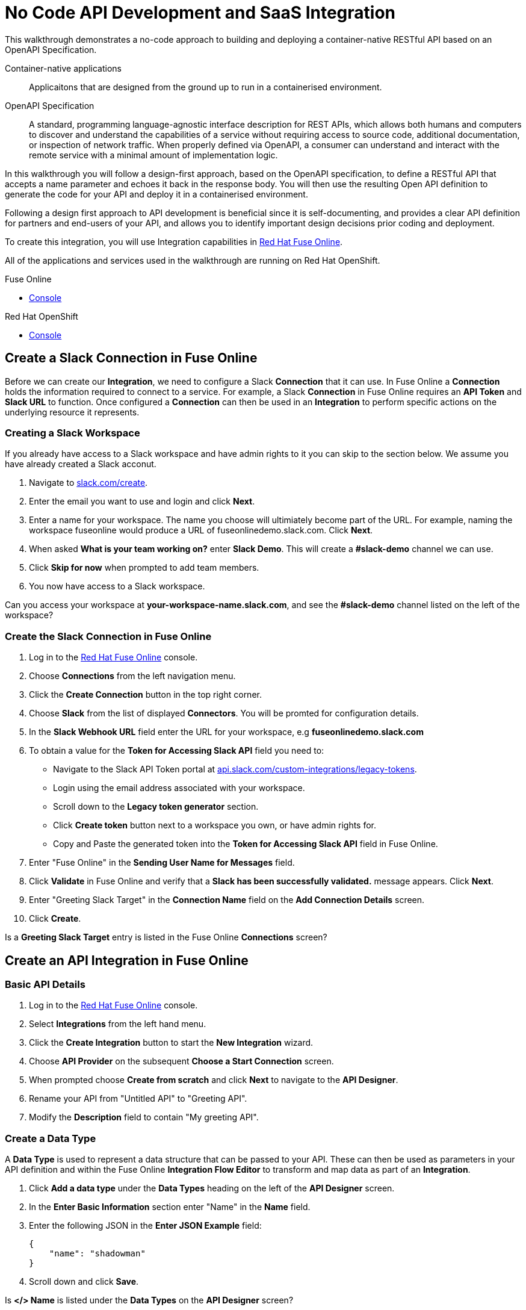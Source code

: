 // tag::master-1[]

:walkthrough: No Code API Development and SaaS Integration
:fuse-version: 7.2
:3scale-version: 7.2
:fuse-url: https://eval.apps.city.openshiftworkshop.com/
:3scale-url: https://eval.apps.city.openshiftworkshop.com/

[id='no-code-container-native-api-development']

= {walkthrough}

This walkthrough demonstrates a no-code approach to building and deploying a container-native RESTful API based on an OpenAPI Specification.

Container-native applications::
Applicaitons that are designed from the ground up to run in a containerised environment.

// This is taken right from https://github.com/OAI/OpenAPI-Specification
OpenAPI Specification::
A standard, programming language-agnostic interface description for REST APIs, which allows both humans and computers to discover and understand the capabilities of a service without requiring access to source code, additional documentation, or inspection of network traffic. When properly defined via OpenAPI, a consumer can understand and interact with the remote service with a minimal amount of implementation logic.

In this walkthrough you will follow a design-first approach, based on the OpenAPI specification, to define a RESTful API that accepts a name parameter and echoes it back in the response body. You will then use the resulting Open API definition to generate the code for your API and deploy it in a containerised environment.

Following a design first approach to API development is beneficial since it is self-documenting, and provides a clear API definition for partners and end-users of your API, and allows you to identify important design decisions prior coding and deployment.

To create this integration, you will use Integration capabilities in link:{fuse-url}[Red Hat Fuse Online, window="_blank"].

All of the applications and services used in the walkthrough are running on Red Hat OpenShift.

[type=walkthroughResource,serviceName=fuse]
.Fuse Online
****
* link:{fuse-url}[Console, window="_blank"]
****

[type=walkthroughResource,serviceName=openshift]
.Red Hat OpenShift
****
* link:{openshift-host}/console[Console, window="_blank"]
****

// end::master-1[]

[time=10]
== Create a Slack Connection in Fuse Online

Before we can create our *Integration*, we need to configure a Slack *Connection* that it can use. In Fuse Online a *Connection* holds the information required to connect to a service. For example, a Slack *Connection* in Fuse Online requires an *API Token* and *Slack URL* to function. Once configured a *Connection* can then be used in an *Integration* to perform specific actions on the underlying resource it represents.

=== Creating a Slack Workspace

If you already have access to a Slack workspace and have admin rights to it you can skip to the section below. We assume you have already created a Slack acconut.

. Navigate to link:https://slack.com/create[slack.com/create, window="_blank"].

. Enter the email you want to use and login and click *Next*.

. Enter a name for your workspace. The name you choose will ultimiately become part of the URL. For example, naming the workspace fuseonline would produce a URL of fuseonlinedemo.slack.com. Click *Next*.

. When asked *What is your team working on?* enter *Slack Demo*. This will create a *#slack-demo* channel we can use.

. Click *Skip for now* when prompted to add team members.

. You now have access to a Slack workspace.

// verify that you can access https://your-worksapce-name.slack.com.
[type=verification]
Can you access your workspace at *your-workspace-name.slack.com*, and see the *#slack-demo* channel listed on the left of the workspace?


=== Create the Slack Connection in Fuse Online

. Log in to the link:{fuse-url}[Red Hat Fuse Online, window="_blank"] console.

. Choose *Connections* from the left navigation menu.

. Click the *Create Connection* button in the top right corner.

. Choose *Slack* from the list of displayed *Connectors*. You will be promted for configuration details.

. In the *Slack Webhook URL* field enter the URL for your workspace, e.g *fuseonlinedemo.slack.com*

. To obtain a value for the *Token for Accessing Slack API* field you need to:
* Navigate to the Slack API Token portal at link:https://api.slack.com/custom-integrations/legacy-tokens[api.slack.com/custom-integrations/legacy-tokens, window="_blank"].
* Login using the email address associated with your workspace.
* Scroll down to the *Legacy token generator* section.
* Click *Create token* button next to a workspace you own, or have admin rights for.
* Copy and Paste the generated token into the *Token for Accessing Slack API* field in Fuse Online.

. Enter "Fuse Online" in the *Sending User Name for Messages* field.

. Click *Validate* in Fuse Online and verify that a *Slack has been successfully validated.* message appears. Click *Next*.

. Enter "Greeting Slack Target" in the *Connection Name* field on the *Add Connection Details* screen.

. Click *Create*.

[type=verification]
Is a *Greeting Slack Target* entry is listed in the Fuse Online *Connections* screen?


[time=10]
== Create an API Integration in Fuse Online

=== Basic API Details

. Log in to the link:{fuse-url}[Red Hat Fuse Online, window="_blank"] console.

. Select *Integrations* from the left hand menu.

. Click the *Create Integration* button to start the *New Integration* wizard.

. Choose *API Provider* on the subsequent *Choose a Start Connection* screen.

. When prompted choose *Create from scratch* and click *Next* to navigate to the *API Designer*.

. Rename your API from "Untitled API" to "Greeting API".

. Modify the *Description* field to contain "My greeting API".

=== Create a Data Type

A *Data Type* is used to represent a data structure that can be passed to your API. These can then be used as parameters in your API definition and within the Fuse Online *Integration Flow Editor* to transform and map data as part of an *Integration*.

. Click *Add a data type* under the *Data Types* heading on the left of the *API Designer* screen.

. In the *Enter Basic Information* section enter "Name" in the *Name* field.

. Enter the following JSON in the *Enter JSON Example* field:
+
[subs="attributes+"]
----
{
    "name": "shadowman" 
}
----

. Scroll down and click *Save*.

[type=verification]
Is *</> Name* is listed under the *Data Types* on the *API Designer* screen?

=== Create a POST Resource Path

A *Path* is used to represent an API endpoint/operation and the associated parameters required to invoke it.

. Click *Add a path* under the *Paths* heading on the left of the *API Designer* screen.

. In the modal that appears, enter "/greeting" in the *Path* field.

. Click *Add* to confirm your entry.

. Click your new */greeting* endpoint under the *Paths* heading.

. Click *Create Operation* under the *POST* icon in the *Operations* section on the right. The *POST* icon will become orange.

. Click the orange *POST* icon.

. Enter "Greet with name" in the *Summary* field.

. Enter "greetname" in the *Operation ID* field.

. In the *Request Body* click *Add a request body* and choose the *Name* type that you created earlier.

. In the *Responses* section click *Add response*.
* In the modal that appears choose *200 OK* as the dropdown option.
* Click *Add*.
* Click *No description* beside the *200 OK* response and enter "Greeting response" in the *Description* field.

. Click *Save* in the top right corner of the UI to save your work and be directed back to the *New Integration* wizard.

[type=verification]
Is a *Greeting Slack Target* entry is listed in the Fuse Online *Connections* screen?

=== Finalise the API Definition

. Click *Next* on the *New Integration* wizard screen.

. When prompted to *Give this integration a name* enter:
* "greeting api" in the *Integration Name* field
* "my greeting api" in the *Description* field

. Click *Save and Continue* to save your API design and move onto implementation.

[time=10]
== Implement & Publish the API

. On the *Choose operation* screen click *Greet with name* to open the *Integration Flow Editor*.

. The left hand side of the *Integration Flow Editor* lists the steps in your *Integration*. Click the *Blue Plus Icon* in the center of the flow and choose *Add Connection*.

. Select your *Greeting Slack Target*.

. When prompted to *Choose an action* select *Channel*. You can use this to send a mesasge to a specific channel in your Slack workspace.

. Use the *Channel* dropdown to select the *slack-demo* channel, or appropriate channel of you choosing. Click *Done*.

. The left hand side of the *Integration Flow Editor* should now list your Slack connection with a *Data Type Mismatch* warning. Click the *Warning Icon* and choose *Add a data mapping step*.

. From the *Configure Mapper* screen click the *body* element in the *Source* panel to expand it. Now click the *name* field under the *body*, then click the *message* element in the *Target* panel. This maps the value of the incoming HTTP request *body* to the outgoing Slack *message* property.

. In the right hand *Mapping Details* panel click the *Arrow Icon* under the *Targets* section to add a transformation.

. Using the dropdown change the transformation type from *Append* to *Prepend*.

. Enter "Hello from " in the *string* field under the dropdown.

. Click *Done* then, click *Publish* to trigger an link:https://docs.openshift.com/container-platform/3.11/creating_images/s2i.html[Source to Image (S2I), window="_blank"] build.

. Wait until Fuse Online reports your deploy was successful.

[type=verification]
Does the Fuse Online *Home* screen list your *greeting api* with a blue box that contains the text *Running*?

[time=5]
== Expose a Route & Invoke the API

=== Create a Public HTTP Route

By default OpenShift does not create a public endpoint, known as a *Route*, that's required to access your API from services on external hosts or your development machine.

. Log in to the link:{openshift-url}[Red Hat OpenShift Console, window="_blank"].

. Click *View All* in the *My Projects* section on the right of the *Service Catalog*.

. Enter "Fuse" in the *Filter by keyword* field.

. Click the *Fuse* project.

. On the *Overview* page scroll down and expand the *i-greeting-api* item.

. Click the *Create Route* link.

. Accept the default values for *Route* creation, scroll down, and click *Create*.

[type=verification]
Is a *Route* now listed under the *i-greeting-api* in the *Overview* screen?

=== Invoke the API

. Using your favourite HTTP client invoke the created route.

. Verify that the message "Hello from $YOUR_NAME" appears in your Slack channel.